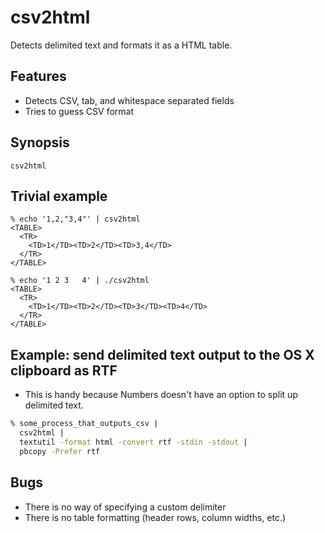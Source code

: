 * csv2html
Detects delimited text and formats it as a HTML table.

** Features
- Detects CSV, tab, and whitespace separated fields
- Tries to guess CSV format

** Synopsis
#+BEGIN_EXAMPLE
csv2html
#+END_EXAMPLE

** Trivial example
#+BEGIN_EXAMPLE
% echo '1,2,"3,4"' | csv2html
<TABLE>
  <TR>
    <TD>1</TD><TD>2</TD><TD>3,4</TD>
  </TR>
</TABLE>
#+END_EXAMPLE

#+BEGIN_EXAMPLE
% echo '1 2 3   4' | ./csv2html
<TABLE>
  <TR>
    <TD>1</TD><TD>2</TD><TD>3</TD><TD>4</TD>
  </TR>
</TABLE>
#+END_EXAMPLE

** Example: send delimited text output to the OS X clipboard as RTF
- This is handy because Numbers doesn't have an option to split up
  delimited text.
#+BEGIN_SRC sh
% some_process_that_outputs_csv |
  csv2html |
  textutil -format html -convert rtf -stdin -stdout |
  pbcopy -Prefer rtf
#+END_SRC

** Bugs
- There is no way of specifying a custom delimiter
- There is no table formatting (header rows, column widths, etc.)
